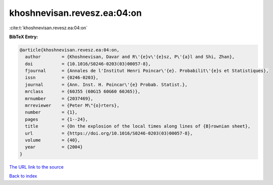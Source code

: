 khoshnevisan.revesz.ea:04:on
============================

:cite:t:`khoshnevisan.revesz.ea:04:on`

**BibTeX Entry:**

.. code-block:: bibtex

   @article{khoshnevisan.revesz.ea:04:on,
     author        = {Khoshnevisan, Davar and R\'{e}v\'{e}sz, P\'{a}l and Shi, Zhan},
     doi           = {10.1016/S0246-0203(03)00057-8},
     fjournal      = {Annales de l'Institut Henri Poincar\'{e}. Probabilit\'{e}s et Statistiques},
     issn          = {0246-0203},
     journal       = {Ann. Inst. H. Poincar\'{e} Probab. Statist.},
     mrclass       = {60J55 (60G15 60G60 60J65)},
     mrnumber      = {2037469},
     mrreviewer    = {Peter M\"{o}rters},
     number        = {1},
     pages         = {1--24},
     title         = {On the explosion of the local times along lines of {B}rownian sheet},
     url           = {https://doi.org/10.1016/S0246-0203(03)00057-8},
     volume        = {40},
     year          = {2004}
   }
`The URL link to the source <https://doi.org/10.1016/S0246-0203(03)00057-8>`_


`Back to index <../By-Cite-Keys.html>`_
